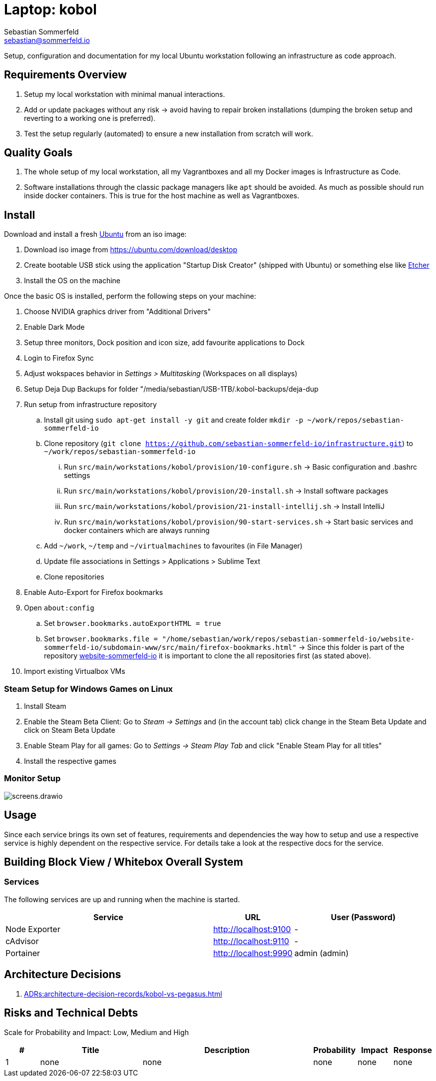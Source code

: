 = Laptop: kobol
Sebastian Sommerfeld <sebastian@sommerfeld.io>

Setup, configuration and documentation for my local Ubuntu workstation following an infrastructure as code approach.

== Requirements Overview
. Setup my local workstation with minimal manual interactions.
. Add or update packages without any risk -> avoid having to repair broken installations (dumping the broken setup and reverting to a working one is preferred).
. Test the setup regularly (automated) to ensure a new installation from scratch will work.

== Quality Goals
. The whole setup of my local workstation, all my Vagrantboxes and all my Docker images is Infrastructure as Code.
. Software installations through the classic package managers like `apt` should be avoided. As much as possible should run inside docker containers. This is true for the host machine as well as Vagrantboxes.

== Install
Download and install a fresh link:https://ubuntu.com[Ubuntu] from an iso image:

. Download iso image from https://ubuntu.com/download/desktop
. Create bootable USB stick using the application "Startup Disk Creator" (shipped with Ubuntu) or something else like https://www.balena.io/etcher[Etcher]
. Install the OS on the machine

Once the basic OS is installed, perform the following steps on your machine:

. Choose NVIDIA graphics driver from "Additional Drivers"
. Enable Dark Mode
. Setup three monitors, Dock position and icon size, add favourite applications to Dock
. Login to Firefox Sync
. Adjust wokspaces behavior in _Settings > Multitasking_ (Workspaces on all displays)
. Setup Deja Dup Backups for folder "/media/sebastian/USB-1TB/.kobol-backups/deja-dup
. Run setup from infrastructure repository
.. Install git using `sudo apt-get install -y git` and create folder `mkdir -p ~/work/repos/sebastian-sommerfeld-io`
.. Clone repository (`git clone https://github.com/sebastian-sommerfeld-io/infrastructure.git`) to `~/work/repos/sebastian-sommerfeld-io`
... Run `src/main/workstations/kobol/provision/10-configure.sh` -> Basic configuration and .bashrc settings
... Run `src/main/workstations/kobol/provision/20-install.sh` -> Install software packages
... Run `src/main/workstations/kobol/provision/21-install-intellij.sh` -> Install IntelliJ
... Run `src/main/workstations/kobol/provision/90-start-services.sh` -> Start basic services and docker containers which are always running
.. Add `~/work`, `~/temp` and `~/virtualmachines` to favourites (in File Manager)
.. Update file associations in Settings > Applications > Sublime Text
.. Clone repositories
. Enable Auto-Export for Firefox bookmarks
. Open `about:config`
.. Set `browser.bookmarks.autoExportHTML = true`
.. Set `browser.bookmarks.file = "/home/sebastian/work/repos/sebastian-sommerfeld-io/website-sommerfeld-io/subdomain-www/src/main/firefox-bookmarks.html"` -> Since this folder is part of the repository link:https://github.com/sebastian-sommerfeld-io/website-sommerfeld-io[website-sommerfeld-io] it is important to clone the all repositories first (as stated above).
. Import existing Virtualbox VMs

=== Steam Setup for Windows Games on Linux
. Install Steam
. Enable the Steam Beta Client: Go to _Steam -> Settings_ and (in the account tab) click change in the Steam Beta Update and click on Steam Beta Update
. Enable Steam Play for all games: Go to _Settings -> Steam Play Tab_ and click "Enable Steam Play for all titles"
. Install the respective games

=== Monitor Setup
image::workstations/kobol/screens.drawio.png[]

== Usage
Since each service brings its own set of features, requirements and dependencies the way how to setup and use a respective service is highly dependent on the respective service. For details take a look at the respective docs for the service.

== Building Block View / Whitebox Overall System
=== Services
The following services are up and running when the machine is started.

[cols="3,1,2", options="header"]
|===
|Service |URL |User (Password)
|Node Exporter |http://localhost:9100 |-
|cAdvisor |http://localhost:9110 |-
|Portainer |http://localhost:9990 |admin (admin)
|===

== Architecture Decisions
. xref:ADRs:architecture-decision-records/kobol-vs-pegasus.adoc[]

== Risks and Technical Debts
Scale for Probability and Impact: Low, Medium and High

[cols="1,3,5,1,1,1", options="header"]
|===
|# |Title |Description |Probability |Impact |Response
|{counter:usage} |none |none |none |none |none ||none
|===
